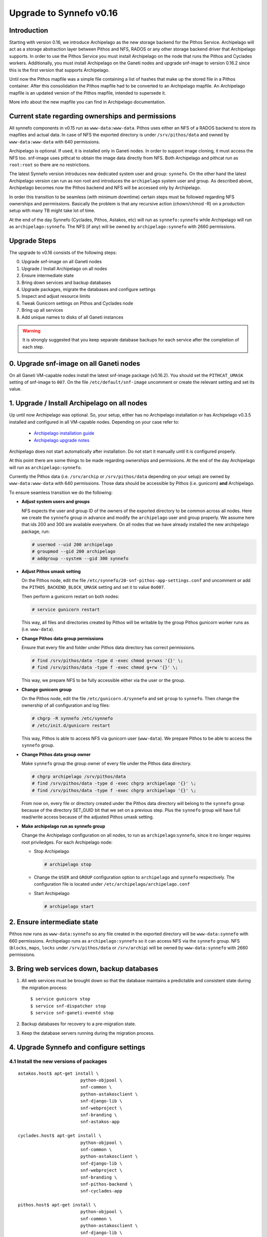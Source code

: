Upgrade to Synnefo v0.16
^^^^^^^^^^^^^^^^^^^^^^^^

Introduction
============

Starting with version 0.16, we introduce Archipelago as the new storage backend
for the Pithos Service. Archipelago will act as a storage abstraction layer
between Pithos and NFS, RADOS or any other storage backend driver that
Archipelago supports. In order to use the Pithos Service you must install
Archipelago on the node that runs the Pithos and Cyclades workers.
Additionally, you must install Archipelago on the Ganeti nodes and upgrade
snf-image to version 0.16.2 since this is the first version that supports
Archipelago.

Until now the Pithos mapfile was a simple file containing a list of hashes that
make up the stored file in a Pithos container. After this consolidation the
Pithos mapfile had to be converted to an Archipelago mapfile. An Archipelago
mapfile is an updated version of the Pithos mapfile, intended to supersede it.

More info about the new mapfile you can find in Archipelago documentation.


Current state regarding ownerships and permissions
==================================================

All synnefo components in v0.15 run as ``www-data:www-data``. Pithos
uses either an NFS of a RADOS backend to store its mapfiles and actual
data. In case of NFS the exported directory is under
``/srv/pithos/data`` and owned by ``www-data:www-data`` with 640
permissions.

Archipelago is optional. If used, it is installed only in Ganeti nodes.
In order to support image cloning, it must access the NFS too.
snf-image uses pithcat to obtain the image data directly from NFS. Both
Archipelago and pithcat run as ``root:root`` so there are no
restrictions.

The latest Synnefo version introduces new dedicated system user and
group: ``synnefo``. On the other hand the latest Archipelago version can
run as non root and introduces the ``archipelago`` system user and
group. As described above, Archipelago becomes now the Pithos backend
and NFS will be accessed only by Archipelago.

In order this transition to be seamless (with minimum downtime) certain
steps must be followed regarding NFS ownerships and perrmissions.
Basically the problem is that any recursive action (chown/chmod -R) on
a production setup with many TB might take lot of time.

At the end of the day Synnefo (Cyclades, Pithos, Astakos, etc) will run
as ``synnefo:synnefo`` while Archipelago will run as
``archipelago:synnefo``. The NFS (if any) will be owned by
``archipelago:synnefo`` with 2660 permissions.


Upgrade Steps
=============

The upgrade to v0.16 consists of the following steps:

0. Upgrade snf-image on all Ganeti nodes

1. Upgrade / Install Archipelago on all nodes

2. Ensure intermediate state

3. Bring down services and backup databases

4. Upgrade packages, migrate the databases and configure settings

5. Inspect and adjust resource limits

6. Tweak Gunicorn settings on Pithos and Cyclades node

7. Bring up all services

8. Add unique names to disks of all Ganeti instances


.. warning::

    It is strongly suggested that you keep separate database backups
    for each service after the completion of each step.

0. Upgrade snf-image on all Ganeti nodes
========================================

On all Ganeti VM-capable nodes install the latest snf-image package
(v0.16.2). You should set the ``PITHCAT_UMASK`` setting of snf-image to
``007``. On the file ``/etc/default/snf-image`` uncomment or create the
relevant setting and set its value.


1. Upgrade / Install Archipelago on all nodes
=============================================

Up until now Archipelago was optional. So, your setup, either has no
Archipelago installation or has Archipelago v0.3.5 installed and
configured in all VM-capable nodes. Depending on your case refer to:

 * `Archipelago installation guide <https://www.synnefo.org/docs/archipelago/latest/install-guide.html>`_
 * `Archipelago upgrade notes <https://www.synnefo.org/docs/archipelago/latest/upgrades/upgrade-0.4.html>`_

Archipelago does not start automatically after installation.  Do not start it
manually until it is configured properly.

At this point there are some things to be made regarding ownerships
and permissions. At the end of the day Archipelago will run as
``archipelago:synnefo``.

Currently the Pithos data (i.e. ``/srv/archip`` or ``/srv/pithos/data``
depending on your setup) are owned by ``www-data:www-data`` with 640
permissions. Those data should be accessible by Pithos (i.e. gunicorn)
**and** Archipelago.

To ensure seamless transition we do the following:

* **Adjust system users and groups**

  NFS expects the user and group ID of the owners of the exported directory
  to be common across all nodes. Here we create the ``synnefo`` group in
  advance and modify the ``archipelago`` user and group properly.
  We assume here that ids 200 and 300 are available everywhere. On all nodes
  that we have already installed the new archipelago package, run:

  .. code-block:: console

      # usermod --uid 200 archipelago
      # groupmod --gid 200 archipelago
      # addgroup --system --gid 300 synnefo

* **Adjust Pithos umask setting**

  On the Pithos node, edit the file
  ``/etc/synnefo/20-snf-pithos-app-settings.conf`` and uncomment or add the
  ``PITHOS_BACKEND_BLOCK_UMASK`` setting and set it to value ``0o007``.

  Then perform a gunicorn restart on both nodes:

  .. code-block:: console

      # service gunicorn restart

  This way, all files and directories created by Pithos will be writable by the
  group Pithos gunicorn worker runs as (i.e. ``www-data``).

* **Change Pithos data group permissions**

  Ensure that every file and folder under Pithos data directory has correct
  permissions.

  .. code-block:: console

      # find /srv/pithos/data -type d -exec chmod g+rwxs '{}' \;
      # find /srv/pithos/data -type f -exec chmod g+rw '{}' \;

  This way, we prepare NFS to be fully accessible either via
  the user or the group.

* **Change gunicorn group**

  On the Pithos node, edit the file ``/etc/gunicorn.d/synnefo`` and set
  ``group`` to ``synnefo``. Then change the ownership of all
  configuration and log files:

  .. code-block:: console

     # chgrp -R synnefo /etc/synnefo
     # /etc/init.d/gunicorn restart

  This way, Pithos is able to access NFS via gunicorn user
  (``www-data``). We prepare Pithos to be able to access the ``synnefo``
  group.

* **Change Pithos data group owner**

  Make ``synnefo`` group the group owner of every file under the Pithos data
  directory.

  .. code-block:: console

      # chgrp archipelago /srv/pithos/data
      # find /srv/pithos/data -type d -exec chgrp archipelago '{}' \;
      # find /srv/pithos/data -type f -exec chgrp archipelago '{}' \;

  From now on, every file or directory created under the Pithos data directory
  will belong to the ``synnefo`` group because of the directory SET_GUID bit
  that we set on a previous step. Plus the ``synnefo`` group will have
  full read/write access because of the adjusted Pithos umask setting.

* **Make archipelago run as synnefo group**

  Change the Archipelago configuration on all nodes, to run as
  ``archipelago``:``synnefo``, since it no longer requires root
  priviledges. For each Archipelago node:

  * Stop Archipelago

    .. code-block:: console

      # archipelago stop

  * Change the ``USER`` and ``GROUP`` configuration option to ``archipelago``
    and ``synnefo`` respectively. The configuration file is located under
    ``/etc/archipelago/archipelago.conf``


  * Start Archipelago

    .. code-block:: console

      # archipelago start


2. Ensure intermediate state
============================

Pithos now runs as ``www-data:synnefo`` so any file created in the
exported directory will be ``www-data:synnefo`` with 660
permissions. Archipelago runs as ``archipelago:synnefo`` so it can
access NFS via the ``synnefo`` group. NFS (``blocks``, ``maps``,
``locks`` under ``/srv/pithos/data`` or ``/srv/archip``) will be owned by
``www-data:synnefo`` with 2660 permissions.


3. Bring web services down, backup databases
============================================

1. All web services must be brought down so that the database maintains a
   predictable and consistent state during the migration process::

    $ service gunicorn stop
    $ service snf-dispatcher stop
    $ service snf-ganeti-eventd stop

2. Backup databases for recovery to a pre-migration state.

3. Keep the database servers running during the migration process.


4. Upgrade Synnefo and configure settings
=========================================

4.1 Install the new versions of packages
----------------------------------------

::

    astakos.host$ apt-get install \
                            python-objpool \
                            snf-common \
                            python-astakosclient \
                            snf-django-lib \
                            snf-webproject \
                            snf-branding \
                            snf-astakos-app

    cyclades.host$ apt-get install \
                            python-objpool \
                            snf-common \
                            python-astakosclient \
                            snf-django-lib \
                            snf-webproject \
                            snf-branding \
                            snf-pithos-backend \
                            snf-cyclades-app

    pithos.host$ apt-get install \
                            python-objpool \
                            snf-common \
                            python-astakosclient \
                            snf-django-lib \
                            snf-webproject \
                            snf-branding \
                            snf-pithos-backend \
                            snf-pithos-app \
                            snf-pithos-webclient

    ganeti.node$ apt-get install \
                            python-objpool \
                            snf-common \
                            snf-cyclades-gtools \
                            snf-pithos-backend \
                            snf-network \
                            snf-image

.. note::

   Make sure ``snf-webproject`` has the same version with snf-common

.. note::

    Installing the packages will cause services to start. Make sure you bring
    them down again (at least ``gunicorn``, ``snf-dispatcher``)

.. note::

    If you are using qemu-kvm from wheezy-backports, note that qemu-kvm package
    2.1+dfsg-2~bpo70+2 has a bug that is triggered by snf-image. Check
    `snf-image installation <https://www.synnefo.org/docs/synnefo/latest/install-guide-debian.html#installation>`_ for
    a workaround.


The new snf-common package creates the ``synnefo`` system user and group.
We have already added the ``synnefo`` group in advance and made
gunicorn run as ``www-data:synnefo``.

To be able to talk with archipelago we must
run Archipelago as ``archipelago:synnefo`` on the Cyclades and Pithos
nodes.

Verify that ``USER`` and ``GROUP`` settings in
``/etc/archipelago/archipelago.conf`` are ``archipelago`` and ``synnefo``
respectively.

4.2 Sync and migrate the database
---------------------------------

.. note::

   If you are asked about stale content types during the migration process,
   answer 'no' and let the migration finish.

::

    astakos-host$ snf-manage syncdb
    astakos-host$ snf-manage migrate

    cyclades-host$ snf-manage syncdb
    cyclades-host$ snf-manage migrate

    pithos-host$ pithos-migrate upgrade head


4.3 Configure snf-vncauthproxy
------------------------------

Synnefo 0.16 replaces the Java VNC client with an HTML5 Websocket client and
the Cyclades UI will always request secure Websocket connections. You should,
therefore, provide snf-vncauthproxy with SSL certificates signed by a trusted
CA. You can either copy them to `/var/lib/vncauthproxy/{cert,key}.pem` or
inform vncauthproxy about the location of the certificates (via the
`DAEMON_OPTS` setting in `/etc/default/vncauthproxy`).

::

    DAEMON_OPTS="--pid-file=$PIDFILE --cert-file=<path_to_cert> --key-file=<path_to_key>"

Both files should be readable by the `vncauthproxy` user or group.

.. note::

    At the moment, the certificates should be issued to the FQDN of the
    Cyclades worker.

For more information on how to setup snf-vncauthproxy check the
snf-vncauthproxy `documentation <https://www.synnefo.org/docs/snf-vncauthproxy/latest/index.html#usage-with-synnefo>`_
and `upgrade notes <https://www.synnefo.org/docs/snf-vncauthproxy/latest/upgrade/upgrade-1.6.html>`_.



5. Inspect and adjust resource limits
=====================================

Synnefo 0.16 brings significant changes at the project mechanism. Projects
are now viewed as a source of finite resources, instead of a means to
accumulate quota. They are the single source of resources, and quota are now
managed at a project/member level.

System-provided quota are now handled through special purpose
user-specific *system projects*, identified with the same UUID as the user.
These have been created during the database migration process. They are
included in the project listing with::

  snf-manage project-list --system-projects

All projects must specify quota limits for all registered resources. Default
values have been set for all resources, listed with::

  astakos-host$ snf-manage resource-list

Column `system_default` (previously known as `default_quota`) provides the
skeleton for the quota limits of user-specific system projects. Column
`project_default` is new and acts as skeleton for `applied` (non-system)
projects (i.e., for resources not specified in a project application).
Project defaults have been initialized during migration based on the system
default values: they have been set to `inf` if `system_default` is also `inf`,
otherwise set to zero.

This default, affecting all future projects, can be modified with::

  astakos-host$ snf-manage resource-modify <name> --project-default <value>

Till now a project definition contained one quota limit per resource: the
maximum that a member can get from the project. A new limit is introduced:
the grand maximum a project can provide to its members. This new project
limit is initialized during migration as `max members * member limit` (if
`max members` is not set, the double of current active members is assumed).

Existing projects can now be modified directly through the command line. In
order to change a project's resource limits, run::

  astakos-host$ snf-manage project-modify <project_uuid> --limit <resource_name> <member_limit> <project_limit>

With the new mechanism, when a new resource is allocated (e.g., a VM or a
Pithos container is created), it is also associated with a project besides
its owner. The migration process has associated existing resources with
their owner's system project. Note that users who had made use of projects to
increase their quota may end up overlimit on some resources of their system
projects and will need to *reassign* some of their reserved resources to
another project in order to overcome this restriction.


6. Tweak Gunicorn settings on Pithos and Cyclades node
======================================================

For Gunicorn the configuration file is located on ``/etc/gunicorn.d/synnefo``
where we need to change:

* Let Gunicorn run as ``synnefo``:``synnefo``. Set ``user`` option to
  ``synnefo`` and ``group`` option to ``synnefo`` (Archipelago will run
  as ``synnefo``:``synnefo``).

On the Pithos and Cyclades node you also have to set the following:

* ``--config=/etc/synnefo/gunicorn-hooks/gunicorn-archipelago.py``


.. warning::

    If you have already installed Synnefo v0.16rc1 or v0.16rc2 you
    should replace ``pithos.conf.py`` with ``gunicorn-archipelago.py`` located
    under ``/etc/synnefo/gunicorn-hooks`` directory. Afterwards you
    can freely delete  ``pithos.conf.py`` conf file.


Then, on both nodes we must check and if needed, manually change group
ownership of the following directories to the group specified above:

* ``/var/log/gunicorn/`` directory
* ``/etc/synnefo/`` directory and all the files inside it.

.. code-block:: console

    # chgrp synnefo /var/log/gunicorn/
    # chgrp -R synnefo /etc/synnefo/

Also, on the Cyclades node, the ``snf-dispatcher`` must run as
``synnefo``:``synnefo``. Verify that the ``SNF_USER`` setting in
``/etc/default/snf-dispatcher`` is:

.. code-block:: console

	SNF_USER="synnefo:synnefo"

Change ownership of ``/var/log/synnefo`` so that snf-dispatcher can
access it:

.. code-block:: console

   # chown -R synnefo:synnefo /var/log/synnefo


Since now each file created by Synnefo will go through Archipelago
it will be created as ``archipelago:synnefo``. We can lazily chown
all files under the exported directory to ``archipelago:synnefo``.

.. code-block:: console

  # chown -R archipelago:synnefo /srv/pithos/data


7. Bring all services up
========================

After the upgrade is finished, we bring up all services:

.. code-block:: console

    astakos.host  # service gunicorn start
    cyclades.host # service gunicorn start

    pithos.host   # service gunicorn start

    cyclades.host # service snf-dispatcher start


8. Add unique names to disks of all Ganeti instances
=====================================================

Synnefo 0.16 introduces the Volume service which can handle multiple disks
per Ganeti instance. Synnefo assigns a unique name to each Ganeti disk and
refers to it by that unique name. After upgrading to v0.16, Synnefo must
assign names to all existing disks. This can be easily performed with a helper
script that is shipped with version 0.16:

.. code-block:: console

 cyclades.host$ /usr/lib/synnefo/tools/add_unique_name_to_disks
